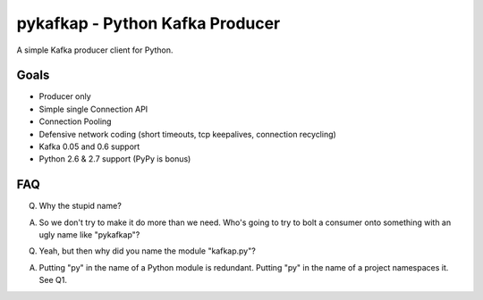 pykafkap - Python Kafka Producer
================================

A simple Kafka producer client for Python.

Goals
-----

* Producer only
* Simple single Connection API
* Connection Pooling
* Defensive network coding (short timeouts, tcp keepalives, connection
  recycling)
* Kafka 0.05 and 0.6 support
* Python 2.6 & 2.7 support (PyPy is bonus)

FAQ
---

Q. Why the stupid name?

A. So we don't try to make it do more than we need. Who's going to try to bolt
   a consumer onto something with an ugly name like "pykafkap"?


Q. Yeah, but then why did you name the module "kafkap.py"?

A. Putting "py" in the name of a Python module is redundant. Putting "py" in
   the name of a project namespaces it. See Q1.
